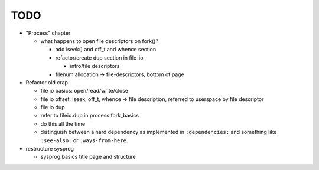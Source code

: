 TODO
====

* "Process" chapter

  * what happens to open file descriptors on fork()?

    * add lseek() and off_t and whence section
    * refactor/create dup section in file-io

      * intro/file descriptors

    * filenum allocation -> file-descriptors, bottom of page

* Refactor old crap

  * file io basics: open/read/write/close
  * file io offset: lseek, off_t, whence -> file description, referred
    to userspace by file descriptor
  * file io dup
  * refer to fileio.dup in process.fork_basics
  * do this all the time
  * distinguish between a hard dependency as implemented in
    ``:dependencies:`` and something like ``:see-also:`` or
    ``:ways-from-here``.

* restructure sysprog

  * sysprog.basics title page and structure
